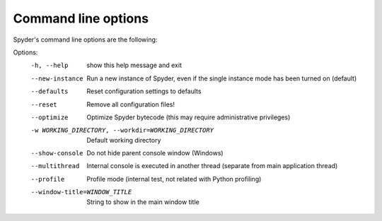 Command line options
====================

Spyder's command line options are the following:

Options:
  -h, --help            show this help message and exit
  --new-instance        Run a new instance of Spyder, even if the single
                        instance mode has been turned on (default)
  --defaults            Reset configuration settings to defaults
  --reset               Remove all configuration files!
  --optimize            Optimize Spyder bytecode (this may require
                        administrative privileges)
  -w WORKING_DIRECTORY, --workdir=WORKING_DIRECTORY
                        Default working directory
  --show-console        Do not hide parent console window (Windows)
  --multithread         Internal console is executed in another thread
                        (separate from main application thread)
  --profile             Profile mode (internal test, not related with Python
                        profiling)
  --window-title=WINDOW_TITLE
                        String to show in the main window title
